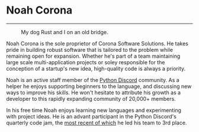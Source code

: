 * Noah Corona
  ---------
  #+caption: My dog Rust and I on an old bridge.
  [[https://coronasoftware.net/s/profile.jpg]]

  Noah Corona is the sole proprietor of Corona Software Solutions. He takes pride in building robust
  software that is tailored to the problem while remaining open for expansion. Whether he's part of
  a team maintaining large scale multi-application projects or soley responsible for the conception
  of a startup's new idea, high-quality code is always a priority.

  Noah is an active staff member of the [[https://pythondiscord.com/][Python Discord]] community. As a helper he enjoys supporting
  beginners to the language, and discussing new ways to improve his skills. He won't hesitate to
  attribute his growth as a developer to this rapidly expanding community of 20,000+ members.

  In his free time Noah enjoys learning new languages and experimenting with project ideas. He is
  an advant participant in the Python Discord's quarterly code jam, the [[https://github.com/Zer0897/code-jam-5][most recent of which]] he
  led his team to 3rd place.
